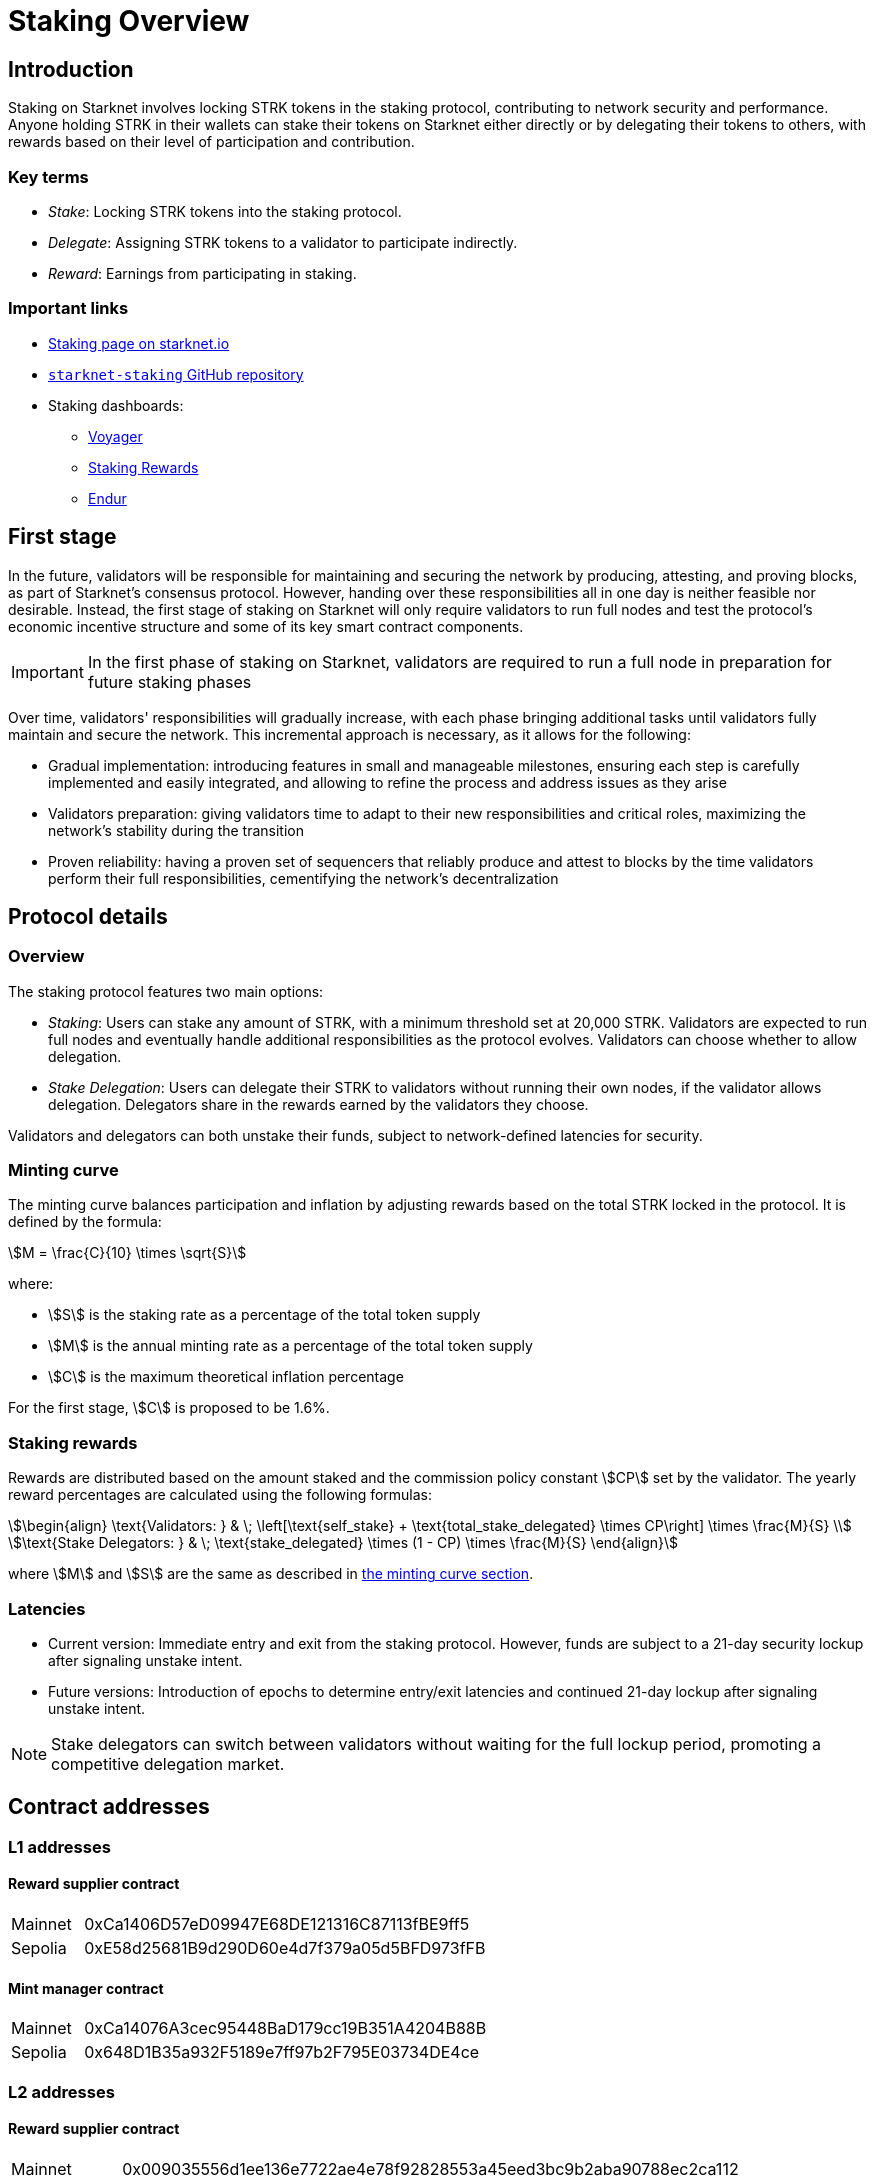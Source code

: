 [id="staking_overview"]
= Staking Overview

== Introduction
Staking on Starknet involves locking STRK tokens in the staking protocol, contributing to network security and performance. Anyone holding STRK in their wallets can stake their tokens on Starknet either directly or by delegating their tokens to others, with rewards based on their level of participation and contribution.

=== Key terms

* _Stake_: Locking STRK tokens into the staking protocol.
* _Delegate_: Assigning STRK tokens to a validator to participate indirectly.
* _Reward_: Earnings from participating in staking.

[id="important-links"]
=== Important links

* https://www.starknet.io/staking[Staking page on starknet.io]
* link:https://github.com/starkware-libs/starknet-staking[`starknet-staking` GitHub repository]
* Staking dashboards:
** link:https://voyager.online/staking-dashboard[Voyager]
** link:https://www.stakingrewards.com/stake-app?input=starknet[Staking Rewards]
** link:https://dashboard.endur.fi/[Endur]

// [NOTE]
// ====
// STRK tokens never leave the Starknet protocol during these operations.
// ====

== First stage

In the future, validators will be responsible for maintaining and securing the network by producing, attesting, and proving blocks, as part of Starknet's consensus protocol. However, handing over these responsibilities all in one day is neither feasible nor desirable.  Instead, the first stage of staking on Starknet will only require validators to run full nodes and test the protocol's economic incentive structure and some of its key smart contract components.

[IMPORTANT]
====
In the first phase of staking on Starknet, validators are required to run a full node in preparation for future staking phases
====

Over time, validators' responsibilities will gradually increase, with each phase bringing additional tasks until validators fully maintain and secure the network. This incremental approach is necessary, as it allows for the following:

* Gradual implementation: introducing features in small and manageable milestones, ensuring each step is carefully implemented and easily integrated, and allowing to refine the process and address issues as they arise

* Validators preparation: giving validators time to adapt to their new responsibilities and critical roles, maximizing the network's stability during the transition

* Proven reliability: having a proven set of sequencers that reliably produce and attest to blocks by the time validators perform their full responsibilities, cementifying the network's decentralization

== Protocol details

=== Overview

The staking protocol features two main options:

* _Staking_: Users can stake any amount of STRK, with a minimum threshold set at 20,000 STRK. Validators are expected to run full nodes and eventually handle additional responsibilities as the protocol evolves. Validators can choose whether to allow delegation.
* _Stake Delegation_: Users can delegate their STRK to validators without running their own nodes, if the validator allows delegation. Delegators share in the rewards earned by the validators they choose.

Validators and delegators can both unstake their funds, subject to network-defined latencies for security.

[id=minting-curve]
=== Minting curve

The minting curve balances participation and inflation by adjusting rewards based on the total STRK locked in the protocol. It is defined by the formula:

[stem]
++++
M = \frac{C}{10} \times \sqrt{S}
++++

where:

* stem:[S] is the staking rate as a percentage of the total token supply
* stem:[M] is the annual minting rate as a percentage of the total token supply
* stem:[C] is the maximum theoretical inflation percentage

For the first stage, stem:[C] is proposed to be 1.6%.

=== Staking rewards

Rewards are distributed based on the amount staked and the commission policy constant stem:[CP] set by the validator. The yearly reward percentages are calculated using the following formulas:

[stem]
++++
\begin{align}
\text{Validators: } & \; \left[\text{self_stake} + \text{total_stake_delegated} \times CP\right] \times \frac{M}{S} \\
\text{Stake Delegators: } & \; \text{stake_delegated} \times (1 - CP) \times \frac{M}{S}
\end{align}
++++

where stem:[M] and stem:[S] are the same as described in xref:#minting-curve[the minting curve section].

=== Latencies

* Current version: Immediate entry and exit from the staking protocol. However, funds are subject to a 21-day security lockup after signaling unstake intent.
* Future versions: Introduction of epochs to determine entry/exit latencies and continued 21-day lockup after signaling unstake intent.

[NOTE]
====
Stake delegators can switch between validators without waiting for the full lockup period, promoting a competitive delegation market.
====

[id="contract-addresses"]
== Contract addresses

=== L1 addresses
[horizontal, labelwidth="15"]

==== Reward supplier contract

[horizontal, labelwidth="15"]
Mainnet:: 0xCa1406D57eD09947E68DE121316C87113fBE9ff5
Sepolia:: 0xE58d25681B9d290D60e4d7f379a05d5BFD973fFB

==== Mint manager contract

[horizontal, labelwidth="15"]
Mainnet:: 0xCa14076A3cec95448BaD179cc19B351A4204B88B
Sepolia:: 0x648D1B35a932F5189e7ff97b2F795E03734DE4ce

=== L2 addresses

==== Reward supplier contract

[horizontal, labelwidth="15"]
Mainnet:: 0x009035556d1ee136e7722ae4e78f92828553a45eed3bc9b2aba90788ec2ca112
Sepolia:: 0x02ebbebb8ceb2e07f30a5088f5849afd4f908f04f3f9c97c694e5d83d2a7cc61

==== Minting curve contract

[horizontal, labelwidth="15"]
Mainnet:: 0x00ca1705e74233131dbcdee7f1b8d2926bf262168c7df339004b3f46015b6984
Sepolia:: 0x0351c67dc2d4653cbe457be59a035f80ff1e6f6939118dad1b7a94317a51a454

==== Staking contract

[horizontal, labelwidth="15"]
Mainnet:: 0x00ca1702e64c81d9a07b86bd2c540188d92a2c73cf5cc0e508d949015e7e84a7
Sepolia:: 0x03745ab04a431fc02871a139be6b93d9260b0ff3e779ad9c8b377183b23109f1

== Economic parameters

[%autowidth]
|===
| Parameter | Mainnet | Sepolia

| Minimum stake for validators | 20K STRK | 1 STRK

| Withdrawal security lockup | 21 days | 5 minutes

| Minting curve yearly inflation cap (stem:[C]) | 1.6 | 1.6
|===

[NOTE]
====
For developers who wish to dive deep, the index update interval parameter is set to a minimum of 1 minute in Starknet Sepolia and 30 minutes in Starknet mainnet.
====
